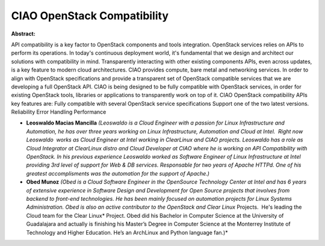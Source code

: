 CIAO OpenStack Compatibility
~~~~~~~~~~~~~~~~~~~~~~~~~~~~

**Abstract:**

API compatibility is a key factor to OpenStack components and tools integration. OpenStack services relies on APIs to perform its operations. In today's continuous deployment world, it's fundamental that we design and architect our solutions with compatibility in mind. Transparently interacting with other existing components APIs, even across updates, is a key feature to modern cloud architectures. CIAO provides compute, bare metal and networking services. In order to align with OpenStack specifications and provide a transparent set of OpenStack compatible services that we are developing a full OpenStack API. CIAO is being designed to be fully compatible with OpenStack services, in order for existing OpenStack tools, libraries or applications to transparently work on top of it. CIAO OpenStack compatibility APIs key features are: Fully compatible with several OpenStack service specifications Support one of the two latest versions. Reliability Error Handling Performance


* **Leoswaldo Macias Mancilla** *(Leoswaldo is a Cloud Engineer with a passion for Linux Infrastructure and Automation, he has over three years working on Linux Infrastructure, Automation and Cloud at Intel.  Right now Leoswaldo  works as Cloud Engineer at Intel working in ClearLinux and CIAO projects. Leoswaldo has a role as Cloud Integrator at ClearLinux distro and Cloud Developer at CIAO where he is working on API Compatibility with OpenStack. In his previous experience Leoswaldo worked as Software Engineer of Linux Infrastructure at Intel providing 3rd level of support for Web & DB services. Responsable for two years of Apache HTTPd. One of his greatest accomplisments was the automation for the support of Apache.)*

* **Obed Munoz** *(Obed is a Cloud Software Engineer in the OpenSource Technology Center at Intel and has 6 years of extensive experience in Software Design and Development for Open Source projects that involves from backend to front-end technologies. He has been mainly focused on automation projects for Linux Systems Administration. Obed is also an active contributor to the OpenStack and Clear Linux* Projects.  He's leading the Cloud team for the Clear Linux* Project. Obed did his Bachelor in Computer Science at the University of Guadalajara and actually is finishing his Master’s Degree in Computer Science at the Monterrey Institute of Technology and Higher Education. He’s an ArchLinux and Python language fan.)*
